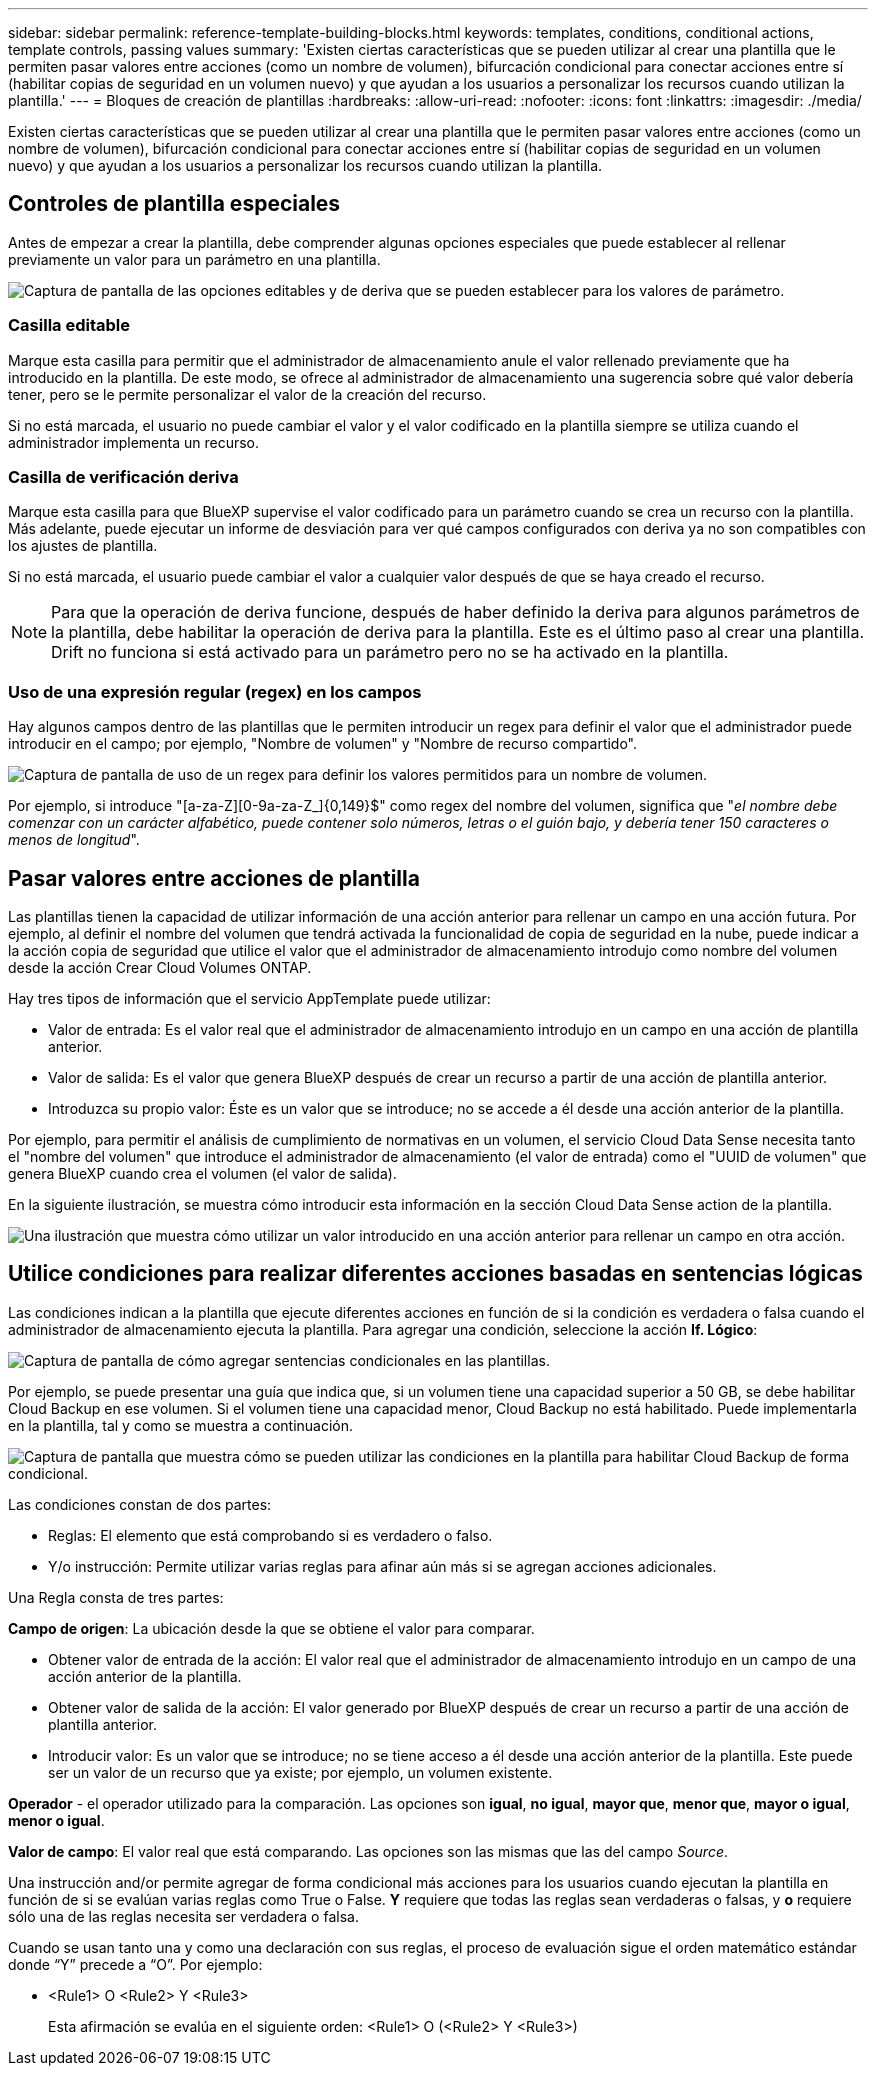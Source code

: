 ---
sidebar: sidebar 
permalink: reference-template-building-blocks.html 
keywords: templates, conditions, conditional actions, template controls, passing values 
summary: 'Existen ciertas características que se pueden utilizar al crear una plantilla que le permiten pasar valores entre acciones (como un nombre de volumen), bifurcación condicional para conectar acciones entre sí (habilitar copias de seguridad en un volumen nuevo) y que ayudan a los usuarios a personalizar los recursos cuando utilizan la plantilla.' 
---
= Bloques de creación de plantillas
:hardbreaks:
:allow-uri-read: 
:nofooter: 
:icons: font
:linkattrs: 
:imagesdir: ./media/


[role="lead"]
Existen ciertas características que se pueden utilizar al crear una plantilla que le permiten pasar valores entre acciones (como un nombre de volumen), bifurcación condicional para conectar acciones entre sí (habilitar copias de seguridad en un volumen nuevo) y que ayudan a los usuarios a personalizar los recursos cuando utilizan la plantilla.



== Controles de plantilla especiales

Antes de empezar a crear la plantilla, debe comprender algunas opciones especiales que puede establecer al rellenar previamente un valor para un parámetro en una plantilla.

image:screenshot_template_options.png["Captura de pantalla de las opciones editables y de deriva que se pueden establecer para los valores de parámetro."]



=== Casilla editable

Marque esta casilla para permitir que el administrador de almacenamiento anule el valor rellenado previamente que ha introducido en la plantilla. De este modo, se ofrece al administrador de almacenamiento una sugerencia sobre qué valor debería tener, pero se le permite personalizar el valor de la creación del recurso.

Si no está marcada, el usuario no puede cambiar el valor y el valor codificado en la plantilla siempre se utiliza cuando el administrador implementa un recurso.



=== Casilla de verificación deriva

Marque esta casilla para que BlueXP supervise el valor codificado para un parámetro cuando se crea un recurso con la plantilla. Más adelante, puede ejecutar un informe de desviación para ver qué campos configurados con deriva ya no son compatibles con los ajustes de plantilla.

Si no está marcada, el usuario puede cambiar el valor a cualquier valor después de que se haya creado el recurso.


NOTE: Para que la operación de deriva funcione, después de haber definido la deriva para algunos parámetros de la plantilla, debe habilitar la operación de deriva para la plantilla. Este es el último paso al crear una plantilla. Drift no funciona si está activado para un parámetro pero no se ha activado en la plantilla.



=== Uso de una expresión regular (regex) en los campos

Hay algunos campos dentro de las plantillas que le permiten introducir un regex para definir el valor que el administrador puede introducir en el campo; por ejemplo, "Nombre de volumen" y "Nombre de recurso compartido".

image:screenshot_template_regex.png["Captura de pantalla de uso de un regex para definir los valores permitidos para un nombre de volumen."]

Por ejemplo, si introduce "[a-za-Z][0-9a-za-Z_]{0,149}$" como regex del nombre del volumen, significa que "_el nombre debe comenzar con un carácter alfabético, puede contener solo números, letras o el guión bajo, y debería tener 150 caracteres o menos de longitud_".



== Pasar valores entre acciones de plantilla

Las plantillas tienen la capacidad de utilizar información de una acción anterior para rellenar un campo en una acción futura. Por ejemplo, al definir el nombre del volumen que tendrá activada la funcionalidad de copia de seguridad en la nube, puede indicar a la acción copia de seguridad que utilice el valor que el administrador de almacenamiento introdujo como nombre del volumen desde la acción Crear Cloud Volumes ONTAP.

Hay tres tipos de información que el servicio AppTemplate puede utilizar:

* Valor de entrada: Es el valor real que el administrador de almacenamiento introdujo en un campo en una acción de plantilla anterior.
* Valor de salida: Es el valor que genera BlueXP después de crear un recurso a partir de una acción de plantilla anterior.
* Introduzca su propio valor: Éste es un valor que se introduce; no se accede a él desde una acción anterior de la plantilla.


Por ejemplo, para permitir el análisis de cumplimiento de normativas en un volumen, el servicio Cloud Data Sense necesita tanto el "nombre del volumen" que introduce el administrador de almacenamiento (el valor de entrada) como el "UUID de volumen" que genera BlueXP cuando crea el volumen (el valor de salida).

En la siguiente ilustración, se muestra cómo introducir esta información en la sección Cloud Data Sense action de la plantilla.

image:screenshot_template_variable_input_output.png["Una ilustración que muestra cómo utilizar un valor introducido en una acción anterior para rellenar un campo en otra acción."]



== Utilice condiciones para realizar diferentes acciones basadas en sentencias lógicas

Las condiciones indican a la plantilla que ejecute diferentes acciones en función de si la condición es verdadera o falsa cuando el administrador de almacenamiento ejecuta la plantilla. Para agregar una condición, seleccione la acción *If. Lógico*:

image:screenshot_template_select_condition.png["Captura de pantalla de cómo agregar sentencias condicionales en las plantillas."]

Por ejemplo, se puede presentar una guía que indica que, si un volumen tiene una capacidad superior a 50 GB, se debe habilitar Cloud Backup en ese volumen. Si el volumen tiene una capacidad menor, Cloud Backup no está habilitado. Puede implementarla en la plantilla, tal y como se muestra a continuación.

image:screenshot_template_condition_example.png["Captura de pantalla que muestra cómo se pueden utilizar las condiciones en la plantilla para habilitar Cloud Backup de forma condicional."]

Las condiciones constan de dos partes:

* Reglas: El elemento que está comprobando si es verdadero o falso.
* Y/o instrucción: Permite utilizar varias reglas para afinar aún más si se agregan acciones adicionales.


Una Regla consta de tres partes:

*Campo de origen*: La ubicación desde la que se obtiene el valor para comparar.

* Obtener valor de entrada de la acción: El valor real que el administrador de almacenamiento introdujo en un campo de una acción anterior de la plantilla.
* Obtener valor de salida de la acción: El valor generado por BlueXP después de crear un recurso a partir de una acción de plantilla anterior.
* Introducir valor: Es un valor que se introduce; no se tiene acceso a él desde una acción anterior de la plantilla. Este puede ser un valor de un recurso que ya existe; por ejemplo, un volumen existente.


*Operador* - el operador utilizado para la comparación. Las opciones son *igual*, *no igual*, *mayor que*, *menor que*, *mayor o igual*, *menor o igual*.

*Valor de campo*: El valor real que está comparando. Las opciones son las mismas que las del campo _Source_.

Una instrucción and/or permite agregar de forma condicional más acciones para los usuarios cuando ejecutan la plantilla en función de si se evalúan varias reglas como True o False. *Y* requiere que todas las reglas sean verdaderas o falsas, y *o* requiere sólo una de las reglas necesita ser verdadera o falsa.

Cuando se usan tanto una y como una declaración con sus reglas, el proceso de evaluación sigue el orden matemático estándar donde “Y” precede a “O”. Por ejemplo:

* <Rule1> O <Rule2> Y <Rule3>
+
Esta afirmación se evalúa en el siguiente orden: <Rule1> O (<Rule2> Y <Rule3>)


